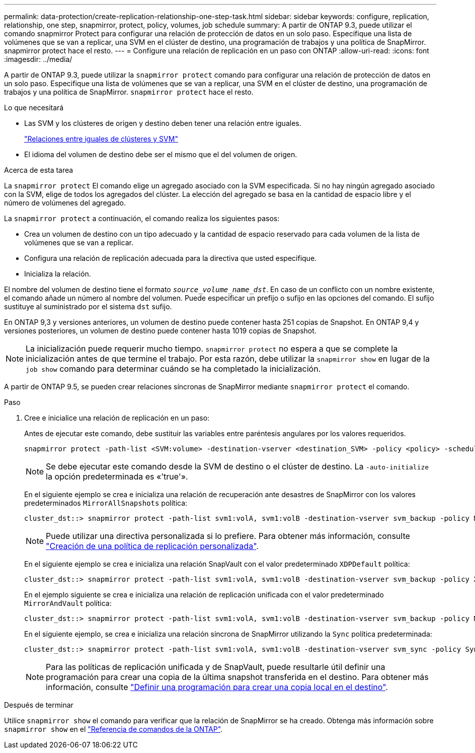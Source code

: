 ---
permalink: data-protection/create-replication-relationship-one-step-task.html 
sidebar: sidebar 
keywords: configure, replication, relationship, one step, snapmirror, protect, policy, volumes, job schedule 
summary: A partir de ONTAP 9.3, puede utilizar el comando snapmirror Protect para configurar una relación de protección de datos en un solo paso. Especifique una lista de volúmenes que se van a replicar, una SVM en el clúster de destino, una programación de trabajos y una política de SnapMirror. snapmirror protect hace el resto. 
---
= Configure una relación de replicación en un paso con ONTAP
:allow-uri-read: 
:icons: font
:imagesdir: ../media/


[role="lead"]
A partir de ONTAP 9.3, puede utilizar la `snapmirror protect` comando para configurar una relación de protección de datos en un solo paso. Especifique una lista de volúmenes que se van a replicar, una SVM en el clúster de destino, una programación de trabajos y una política de SnapMirror. `snapmirror protect` hace el resto.

.Lo que necesitará
* Las SVM y los clústeres de origen y destino deben tener una relación entre iguales.
+
https://docs.netapp.com/us-en/ontap-system-manager-classic/peering/index.html["Relaciones entre iguales de clústeres y SVM"^]

* El idioma del volumen de destino debe ser el mismo que el del volumen de origen.


.Acerca de esta tarea
La `snapmirror protect` El comando elige un agregado asociado con la SVM especificada. Si no hay ningún agregado asociado con la SVM, elige de todos los agregados del clúster. La elección del agregado se basa en la cantidad de espacio libre y el número de volúmenes del agregado.

La `snapmirror protect` a continuación, el comando realiza los siguientes pasos:

* Crea un volumen de destino con un tipo adecuado y la cantidad de espacio reservado para cada volumen de la lista de volúmenes que se van a replicar.
* Configura una relación de replicación adecuada para la directiva que usted especifique.
* Inicializa la relación.


El nombre del volumen de destino tiene el formato `_source_volume_name_dst_`. En caso de un conflicto con un nombre existente, el comando añade un número al nombre del volumen. Puede especificar un prefijo o sufijo en las opciones del comando. El sufijo sustituye al suministrado por el sistema `dst` sufijo.

En ONTAP 9,3 y versiones anteriores, un volumen de destino puede contener hasta 251 copias de Snapshot. En ONTAP 9,4 y versiones posteriores, un volumen de destino puede contener hasta 1019 copias de Snapshot.

[NOTE]
====
La inicialización puede requerir mucho tiempo. `snapmirror protect` no espera a que se complete la inicialización antes de que termine el trabajo. Por esta razón, debe utilizar la `snapmirror show` en lugar de la `job show` comando para determinar cuándo se ha completado la inicialización.

====
A partir de ONTAP 9.5, se pueden crear relaciones síncronas de SnapMirror mediante `snapmirror protect` el comando.

.Paso
. Cree e inicialice una relación de replicación en un paso:
+
Antes de ejecutar este comando, debe sustituir las variables entre paréntesis angulares por los valores requeridos.

+
[source, cli]
----
snapmirror protect -path-list <SVM:volume> -destination-vserver <destination_SVM> -policy <policy> -schedule <schedule> -auto-initialize <true|false> -destination-volume-prefix <prefix> -destination-volume-suffix <suffix>
----
+
[NOTE]
====
Se debe ejecutar este comando desde la SVM de destino o el clúster de destino. La `-auto-initialize` la opción predeterminada es «'true'».

====
+
En el siguiente ejemplo se crea e inicializa una relación de recuperación ante desastres de SnapMirror con los valores predeterminados `MirrorAllSnapshots` política:

+
[listing]
----
cluster_dst::> snapmirror protect -path-list svm1:volA, svm1:volB -destination-vserver svm_backup -policy MirrorAllSnapshots -schedule replication_daily
----
+
[NOTE]
====
Puede utilizar una directiva personalizada si lo prefiere. Para obtener más información, consulte link:create-custom-replication-policy-concept.html["Creación de una política de replicación personalizada"].

====
+
En el siguiente ejemplo se crea e inicializa una relación SnapVault con el valor predeterminado `XDPDefault` política:

+
[listing]
----
cluster_dst::> snapmirror protect -path-list svm1:volA, svm1:volB -destination-vserver svm_backup -policy XDPDefault -schedule replication_daily
----
+
En el ejemplo siguiente se crea e inicializa una relación de replicación unificada con el valor predeterminado `MirrorAndVault` política:

+
[listing]
----
cluster_dst::> snapmirror protect -path-list svm1:volA, svm1:volB -destination-vserver svm_backup -policy MirrorAndVault
----
+
En el siguiente ejemplo, se crea e inicializa una relación síncrona de SnapMirror utilizando la `Sync` política predeterminada:

+
[listing]
----
cluster_dst::> snapmirror protect -path-list svm1:volA, svm1:volB -destination-vserver svm_sync -policy Sync
----
+
[NOTE]
====
Para las políticas de replicación unificada y de SnapVault, puede resultarle útil definir una programación para crear una copia de la última snapshot transferida en el destino. Para obtener más información, consulte link:define-schedule-create-local-copy-destination-task.html["Definir una programación para crear una copia local en el destino"].

====


.Después de terminar
Utilice `snapmirror show` el comando para verificar que la relación de SnapMirror se ha creado. Obtenga más información sobre `snapmirror show` en el link:https://docs.netapp.com/us-en/ontap-cli/snapmirror-show.html["Referencia de comandos de la ONTAP"^].

